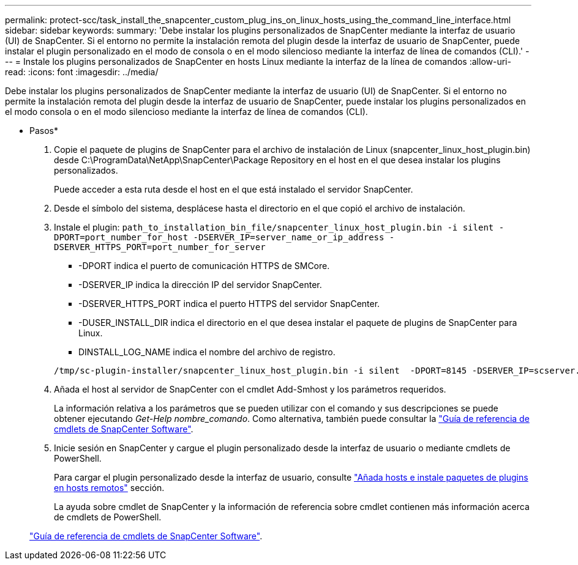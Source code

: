 ---
permalink: protect-scc/task_install_the_snapcenter_custom_plug_ins_on_linux_hosts_using_the_command_line_interface.html 
sidebar: sidebar 
keywords:  
summary: 'Debe instalar los plugins personalizados de SnapCenter mediante la interfaz de usuario (UI) de SnapCenter. Si el entorno no permite la instalación remota del plugin desde la interfaz de usuario de SnapCenter, puede instalar el plugin personalizado en el modo de consola o en el modo silencioso mediante la interfaz de línea de comandos (CLI).' 
---
= Instale los plugins personalizados de SnapCenter en hosts Linux mediante la interfaz de la línea de comandos
:allow-uri-read: 
:icons: font
:imagesdir: ../media/


[role="lead"]
Debe instalar los plugins personalizados de SnapCenter mediante la interfaz de usuario (UI) de SnapCenter. Si el entorno no permite la instalación remota del plugin desde la interfaz de usuario de SnapCenter, puede instalar los plugins personalizados en el modo consola o en el modo silencioso mediante la interfaz de línea de comandos (CLI).

* Pasos*

. Copie el paquete de plugins de SnapCenter para el archivo de instalación de Linux (snapcenter_linux_host_plugin.bin) desde C:\ProgramData\NetApp\SnapCenter\Package Repository en el host en el que desea instalar los plugins personalizados.
+
Puede acceder a esta ruta desde el host en el que está instalado el servidor SnapCenter.

. Desde el símbolo del sistema, desplácese hasta el directorio en el que copió el archivo de instalación.
. Instale el plugin: `path_to_installation_bin_file/snapcenter_linux_host_plugin.bin -i silent -DPORT=port_number_for_host -DSERVER_IP=server_name_or_ip_address -DSERVER_HTTPS_PORT=port_number_for_server`
+
** -DPORT indica el puerto de comunicación HTTPS de SMCore.
** -DSERVER_IP indica la dirección IP del servidor SnapCenter.
** -DSERVER_HTTPS_PORT indica el puerto HTTPS del servidor SnapCenter.
** -DUSER_INSTALL_DIR indica el directorio en el que desea instalar el paquete de plugins de SnapCenter para Linux.
** DINSTALL_LOG_NAME indica el nombre del archivo de registro.


+
[listing]
----
/tmp/sc-plugin-installer/snapcenter_linux_host_plugin.bin -i silent  -DPORT=8145 -DSERVER_IP=scserver.domain.com -DSERVER_HTTPS_PORT=8146 -DUSER_INSTALL_DIR=/opt -DINSTALL_LOG_NAME=SnapCenter_Linux_Host_Plugin_Install_2.log -DCHOSEN_FEATURE_LIST=CUSTOM
----
. Añada el host al servidor de SnapCenter con el cmdlet Add-Smhost y los parámetros requeridos.
+
La información relativa a los parámetros que se pueden utilizar con el comando y sus descripciones se puede obtener ejecutando _Get-Help nombre_comando_. Como alternativa, también puede consultar la https://library.netapp.com/ecm/ecm_download_file/ECMLP2886205["Guía de referencia de cmdlets de SnapCenter Software"^].

. Inicie sesión en SnapCenter y cargue el plugin personalizado desde la interfaz de usuario o mediante cmdlets de PowerShell.
+
Para cargar el plugin personalizado desde la interfaz de usuario, consulte link:task_add_hosts_and_install_plug_in_packages_on_remote_hosts_scc.html["Añada hosts e instale paquetes de plugins en hosts remotos"] sección.

+
La ayuda sobre cmdlet de SnapCenter y la información de referencia sobre cmdlet contienen más información acerca de cmdlets de PowerShell.

+
https://library.netapp.com/ecm/ecm_download_file/ECMLP2886205["Guía de referencia de cmdlets de SnapCenter Software"^].


